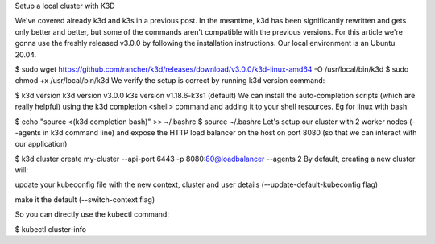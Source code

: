 Setup a local cluster with K3D

We've covered already k3d and k3s in a previous post. In the meantime, k3d has been significantly rewritten and gets only better and better, but some of the commands aren't compatible with the previous versions. For this article we're gonna use the freshly released v3.0.0 by following the installation instructions. Our local environment is an Ubuntu 20.04.

$ sudo wget https://github.com/rancher/k3d/releases/download/v3.0.0/k3d-linux-amd64 -O /usr/local/bin/k3d
$ sudo chmod +x /usr/local/bin/k3d
We verify the setup is correct by running k3d version command:

$ k3d version
k3d version v3.0.0
k3s version v1.18.6-k3s1 (default)
We can install the auto-completion scripts (which are really helpful) using the k3d completion <shell> command and adding it to your shell resources. Eg for linux with bash:

$ echo "source <(k3d completion bash)" >> ~/.bashrc
$ source ~/.bashrc
Let's setup our cluster with 2 worker nodes (--agents in k3d command line) and expose the HTTP load balancer on the host on port 8080 (so that we can interact with our application)

$ k3d cluster create my-cluster --api-port 6443 -p 8080:80@loadbalancer --agents 2
By default, creating a new cluster will:

update your kubeconfig file with the new context, cluster and user details (--update-default-kubeconfig flag)

make it the default (--switch-context flag)

So you can directly use the kubectl command:

$ kubectl cluster-info

